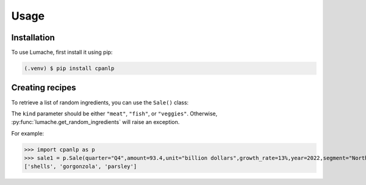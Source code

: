 Usage
=====

.. _installation:

Installation
------------

To use Lumache, first install it using pip:

.. code-block:: console

   (.venv) $ pip install cpanlp

Creating recipes
----------------

To retrieve a list of random ingredients,
you can use the ``Sale()`` class:


The ``kind`` parameter should be either ``"meat"``, ``"fish"``,
or ``"veggies"``. Otherwise, :py:func:`lumache.get_random_ingredients`
will raise an exception.

.. autoexception:: lumache.InvalidKindError

For example:

>>> import cpanlp as p
>>> sale1 = p.Sale(quarter="Q4",amount=93.4,unit="billion dollars",growth_rate=13%,year=2022,segment="North America")
['shells', 'gorgonzola', 'parsley']

